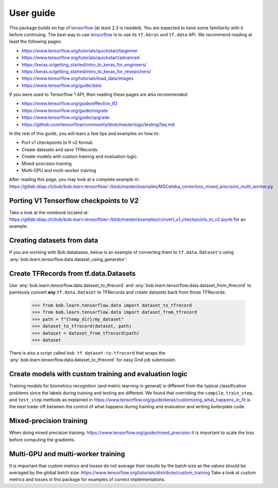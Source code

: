 .. vim: set fileencoding=utf-8 :

===========
 User guide
===========

This package builds on top of tensorflow_ (at least 2.3 is needed). You are
expected to have some familiarity with it before continuing. The best way to use
tensorflow_ is to use its ``tf.keras`` and ``tf.data`` API. We recommend reading
at least the following pages:

* https://www.tensorflow.org/tutorials/quickstart/beginner
* https://www.tensorflow.org/tutorials/quickstart/advanced
* https://keras.io/getting_started/intro_to_keras_for_engineers/
* https://keras.io/getting_started/intro_to_keras_for_researchers/
* https://www.tensorflow.org/tutorials/load_data/images
* https://www.tensorflow.org/guide/data

If you were used to Tensorflow 1 API, then reading these pages are also
recommended:

* https://www.tensorflow.org/guide/effective_tf2
* https://www.tensorflow.org/guide/migrate
* https://www.tensorflow.org/guide/upgrade
* https://github.com/tensorflow/community/blob/master/sigs/testing/faq.md

In the rest of this guide, you will learn a few tips and examples on how to:

* Port v1 checkpoints to tf v2 format.
* Create datasets and save TFRecords.
* Create models with custom training and evaluation logic.
* Mixed-precision training
* Multi-GPU and multi-worker training

After reading this page, you may look at a complete example in:
https://gitlab.idiap.ch/bob/bob.learn.tensorflow/-/blob/master/examples/MSCeleba_centerloss_mixed_precision_multi_worker.py


Porting V1 Tensorflow checkpoints to V2
=======================================

Take a look at the notebook located at:
https://gitlab.idiap.ch/bob/bob.learn.tensorflow/-/blob/master/examples/convert_v1_checkpoints_to_v2.ipynb
for an example.


Creating datasets from data
===========================

If you are working with Bob databases, below is an example of converting them to
``tf.data.Dataset``'s using :any:`bob.learn.tensorflow.data.dataset_using_generator`:

.. testsetup::

    import tempfile
    temp_dir = model_dir = tempfile.mkdtemp()

.. doctest::

    >>> import bob.db.atnt
    >>> from bob.learn.tensorflow.data import dataset_using_generator
    >>> import tensorflow as tf

    >>> db = bob.db.atnt.Database()
    >>> samples = db.objects(groups="world")

    >>> # construct integer labels for each identity in the database
    >>> CLIENT_IDS = (str(f.client_id) for f in samples)
    >>> CLIENT_IDS = list(set(CLIENT_IDS))
    >>> CLIENT_IDS = dict(zip(CLIENT_IDS, range(len(CLIENT_IDS))))

    >>> def reader(sample):
    ...     img = sample.load(db.original_directory, db.original_extension)
    ...     label = CLIENT_IDS[str(sample.client_id)]
    ...     return img, label

    >>> dataset = dataset_using_generator(samples, reader)
    >>> dataset

Create TFRecords from tf.data.Datasets
======================================

Use :any:`bob.learn.tensorflow.data.dataset_to_tfrecord` and
:any:`bob.learn.tensorflow.data.dataset_from_tfrecord` to painlessly convert
**any** ``tf.data.Dataset`` to TFRecords and create datasets back from those
TFRecords:

    >>> from bob.learn.tensorflow.data import dataset_to_tfrecord
    >>> from bob.learn.tensorflow.data import dataset_from_tfrecord
    >>> path = f"{temp_dir}/my_dataset"
    >>> dataset_to_tfrecord(dataset, path)
    >>> dataset = dataset_from_tfrecord(path)
    >>> dataset

There is also a script called ``bob tf dataset-to-tfrecord`` that wraps the
:any:`bob.learn.tensorflow.data.dataset_to_tfrecord` for easy Grid job
submission.

Create models with custom training and evaluation logic
=======================================================

Training models for biometrics recognition (and metric learning in general) is
different from the typical classification problems since the labels during
training and testing are different. We found that overriding the ``compile``,
``train_step``, and ``test_step`` methods as explained in
https://www.tensorflow.org/guide/keras/customizing_what_happens_in_fit is the
best trade-off between the control of what happens during training and
evaluation and writing boilerplate code.


Mixed-precision training
========================
When doing mixed precision training: https://www.tensorflow.org/guide/mixed_precision
it is important to scale the loss before computing the gradients.


Multi-GPU and multi-worker training
===================================

It is important that custom metrics and losses do not average their results by the batch
size as the values should be averaged by the global batch size:
https://www.tensorflow.org/tutorials/distribute/custom_training Take a look at custom
metrics and losses in this package for examples of correct implementations.


.. _tensorflow: https://www.tensorflow.org/
